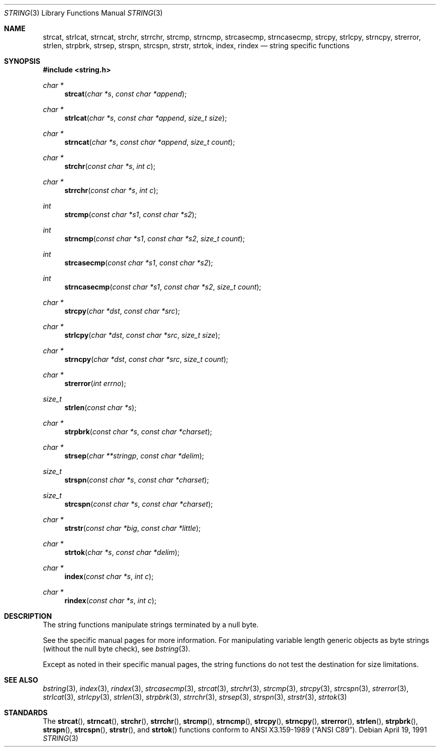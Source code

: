 .\" Copyright (c) 1990, 1991 The Regents of the University of California.
.\" All rights reserved.
.\"
.\" This code is derived from software contributed to Berkeley by
.\" Chris Torek.
.\" Redistribution and use in source and binary forms, with or without
.\" modification, are permitted provided that the following conditions
.\" are met:
.\" 1. Redistributions of source code must retain the above copyright
.\"    notice, this list of conditions and the following disclaimer.
.\" 2. Redistributions in binary form must reproduce the above copyright
.\"    notice, this list of conditions and the following disclaimer in the
.\"    documentation and/or other materials provided with the distribution.
.\" 3. All advertising materials mentioning features or use of this software
.\"    must display the following acknowledgement:
.\"	This product includes software developed by the University of
.\"	California, Berkeley and its contributors.
.\" 4. Neither the name of the University nor the names of its contributors
.\"    may be used to endorse or promote products derived from this software
.\"    without specific prior written permission.
.\"
.\" THIS SOFTWARE IS PROVIDED BY THE REGENTS AND CONTRIBUTORS ``AS IS'' AND
.\" ANY EXPRESS OR IMPLIED WARRANTIES, INCLUDING, BUT NOT LIMITED TO, THE
.\" IMPLIED WARRANTIES OF MERCHANTABILITY AND FITNESS FOR A PARTICULAR PURPOSE
.\" ARE DISCLAIMED.  IN NO EVENT SHALL THE REGENTS OR CONTRIBUTORS BE LIABLE
.\" FOR ANY DIRECT, INDIRECT, INCIDENTAL, SPECIAL, EXEMPLARY, OR CONSEQUENTIAL
.\" DAMAGES (INCLUDING, BUT NOT LIMITED TO, PROCUREMENT OF SUBSTITUTE GOODS
.\" OR SERVICES; LOSS OF USE, DATA, OR PROFITS; OR BUSINESS INTERRUPTION)
.\" HOWEVER CAUSED AND ON ANY THEORY OF LIABILITY, WHETHER IN CONTRACT, STRICT
.\" LIABILITY, OR TORT (INCLUDING NEGLIGENCE OR OTHERWISE) ARISING IN ANY WAY
.\" OUT OF THE USE OF THIS SOFTWARE, EVEN IF ADVISED OF THE POSSIBILITY OF
.\" SUCH DAMAGE.
.\"
.\"	$OpenBSD: string.3,v 1.5 1999/05/17 05:24:38 millert Exp $
.\"
.Dd April 19, 1991
.Dt STRING 3
.Os
.Sh NAME
.Nm strcat ,
.Nm strlcat ,
.Nm strncat ,
.Nm strchr ,
.Nm strrchr ,
.Nm strcmp ,
.Nm strncmp ,
.Nm strcasecmp,
.Nm strncasecmp ,
.Nm strcpy ,
.Nm strlcpy ,
.Nm strncpy ,
.Nm strerror ,
.Nm strlen ,
.Nm strpbrk ,
.Nm strsep,
.Nm strspn ,
.Nm strcspn ,
.Nm strstr ,
.Nm strtok ,
.Nm index ,
.Nm rindex
.Nd string specific functions
.Sh SYNOPSIS
.Fd #include <string.h>
.Ft char *
.Fn strcat "char *s" "const char *append"
.Ft char *
.Fn strlcat "char *s" "const char *append" "size_t size"
.Ft char *
.Fn strncat "char *s" "const char *append" "size_t count"
.Ft char *
.Fn strchr "const char *s" "int c"
.Ft char *
.Fn strrchr "const char *s" "int c"
.Ft int
.Fn strcmp "const char *s1" "const char *s2"
.Ft int
.Fn strncmp "const char *s1" "const char *s2" "size_t count"
.Ft int
.Fn strcasecmp "const char *s1" "const char *s2"
.Ft int
.Fn strncasecmp "const char *s1" "const char *s2" "size_t count"
.Ft char *
.Fn strcpy "char *dst" "const char *src"
.Ft char *
.Fn strlcpy "char *dst" "const char *src" "size_t size"
.Ft char *
.Fn strncpy "char *dst" "const char *src" "size_t count"
.Ft char *
.Fn strerror "int errno"
.Ft size_t
.Fn strlen "const char *s"
.Ft char *
.Fn strpbrk "const char *s" "const char *charset"
.Ft char *
.Fn strsep "char **stringp" "const char *delim"
.Ft size_t
.Fn strspn "const char *s" "const char *charset"
.Ft size_t
.Fn strcspn "const char *s" "const char *charset"
.Ft char *
.Fn strstr "const char *big" "const char *little"
.Ft char *
.Fn strtok "char *s" "const char *delim"
.Ft char *
.Fn index "const char *s" "int c"
.Ft char *
.Fn rindex "const char *s" "int c"
.Sh DESCRIPTION
The string functions
manipulate strings terminated by a
null byte.
.Pp
See the specific manual pages for more information.
For manipulating variable length generic objects as byte
strings (without the null byte check), see
.Xr bstring 3 .
.Pp
Except as noted in their specific manual pages,
the string functions do not test the destination
for size limitations.
.Sh SEE ALSO
.Xr bstring 3 ,
.Xr index 3 ,
.Xr rindex 3 ,
.Xr strcasecmp 3 ,
.Xr strcat 3 ,
.Xr strchr 3 ,
.Xr strcmp 3 ,
.Xr strcpy 3 ,
.Xr strcspn 3 ,
.Xr strerror 3 ,
.Xr strlcat 3 ,
.Xr strlcpy 3 ,
.Xr strlen 3 ,
.Xr strpbrk 3 ,
.Xr strrchr 3 ,
.Xr strsep 3 ,
.Xr strspn 3 ,
.Xr strstr 3 ,
.Xr strtok 3
.Sh STANDARDS
The
.Fn strcat ,
.Fn strncat ,
.Fn strchr ,
.Fn strrchr ,
.Fn strcmp ,
.Fn strncmp ,
.Fn strcpy ,
.Fn strncpy ,
.Fn strerror ,
.Fn strlen ,
.Fn strpbrk ,
.Fn strspn ,
.Fn strcspn ,
.Fn strstr ,
and
.Fn strtok
functions
conform to
.St -ansiC .
